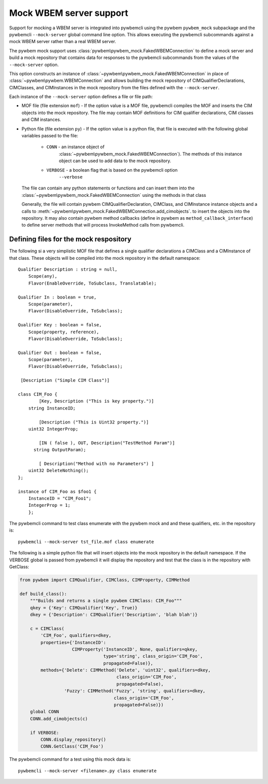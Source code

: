 .. _`Mock WBEM server support`:

Mock WBEM server support
========================

Support for mocking a WBEM server is integrated into pywbemcli using the
pywbem ``pywbem_mock`` subpackage and the pywbemcli ``--mock-server``
global command line option.  This allows executing the pywbemcli subcommands
against a mock WBEM server rather than a real WBEM server.

The pywbem mock support uses :class:`pywbem\pywbem_mock.FakedWBEMConnection`
to define a mock server and build a mock repository that contains data for
responses to the pywbemcli subcommands from the values of the ``--mock-server``
option.

This option constructs an instance of
:class:`~pywbem\pywbem_mock.FakedWBEMConnection` in place of
:class:`~pywbem\pywbem.WBEMConnection` and allows building the mock repository
of CIMQualifierDeclarations, CIMClasses, and CIMInstances in the mock
repository from the files defined with the ``--mock-server``.

Each instance of the ``--mock-server`` option defines a file or file path:

* MOF file (file extension ``mof``) - If the option value is a MOF file,
  pywbemcli compiles the MOF and inserts the CIM objects into the mock
  repository. The file may contain MOF definitions for CIM qualifier
  declarations, CIM classes  and CIM instances.

* Python file (file extension ``py``) - If the option value is a python file,
  that file is executed with the following global variables passed to the
  file:

    * ``CONN`` - an instance object of
                 :class:`~pywbem\pywbem_mock.FakedWBEMConnection`). The methods
                 of this instance object can be used to add data to the
                 mock repository.

    * ``VERBOSE`` - a boolean flag that is based on the pywbemcli option
                    ``--verbose``

  The file can contain any python statements or functions and can insert them
  into the :class:`~pywbem\pywbem_mock.FakedWBEMConnection` using the
  methods in that class

  Generally, the file will contain pywbem CIMQualifierDeclaration, CIMClass,
  and CIMInstance instance objects and a calls to
  :meth:`~pywbem\pywbem_mock.FakedWBEMConnection.add_cimobjects`. to insert the
  objects into the repository.  It may also contain pywbem method callbacks
  (define in pywbem as ``method_callback_interface``) to define server methods
  that will process InvokeMethod calls from pywbemcli.


Defining files for the mock respository
^^^^^^^^^^^^^^^^^^^^^^^^^^^^^^^^^^^^^^^

The following si a  very simplistic MOF file that defines a single qualifier
declarations a CIMClass and a CIMInstance of that class. These objects will be
compiled into the mock repository in the default namespace::

    Qualifier Description : string = null,
        Scope(any),
        Flavor(EnableOverride, ToSubclass, Translatable);

    Qualifier In : boolean = true,
        Scope(parameter),
        Flavor(DisableOverride, ToSubclass);

    Qualifier Key : boolean = false,
        Scope(property, reference),
        Flavor(DisableOverride, ToSubclass);

    Qualifier Out : boolean = false,
        Scope(parameter),
        Flavor(DisableOverride, ToSubclass);

     [Description ("Simple CIM Class")]

    class CIM_Foo {
            [Key, Description ("This is key property.")]
        string InstanceID;

            [Description ("This is Uint32 property.")]
        uint32 IntegerProp;

            [IN ( false ), OUT, Description("TestMethod Param")]
          string OutputParam);

            [ Description("Method with no Parameters") ]
        uint32 DeleteNothing();
    };

    instance of CIM_Foo as $foo1 {
        InstanceID = "CIM_Foo1";
        IntegerProp = 1;
        };

The pywbemcli command to test class enumerate with the pywbem mock and and
these qualifiers, etc. in the repository is::

    pywbemcli --mock-server tst_file.mof class enumerate

The following is a simple python file that will insert objects into
the mock repository in the default namespace. If the VERBOSE
global is passed from pywbemcli it will display the repository and test
that the class is in the repository with GetClass:

.. code-block:: python

    from pywbem import CIMQualifier, CIMClass, CIMProperty, CIMMethod

    def build_class():
        """Builds and returns a single pywbem CIMClass: CIM_Foo"""
        qkey = {'Key': CIMQualifier('Key', True)}
        dkey = {'Description': CIMQualifier('Description', 'blah blah')}

        c = CIMClass(
            'CIM_Foo', qualifiers=dkey,
            properties={'InstanceID':
                        CIMProperty('InstanceID', None, qualifiers=qkey,
                                    type='string', class_origin='CIM_Foo',
                                    propagated=False)},
            methods={'Delete': CIMMethod('Delete', 'uint32', qualifiers=dkey,
                                         class_origin='CIM_Foo',
                                         propagated=False),
                     'Fuzzy': CIMMethod('Fuzzy', 'string', qualifiers=dkey,
                                        class_origin='CIM_Foo',
                                        propagated=False)})
        global CONN
        CONN.add_cimobjects(c)

        if VERBOSE:
            CONN.display_repository()
            CONN.GetClass('CIM_Foo')

The pywbemcli command for a test using this mock data is::

    pywbemcli --mock-server <filename>.py class enumerate
